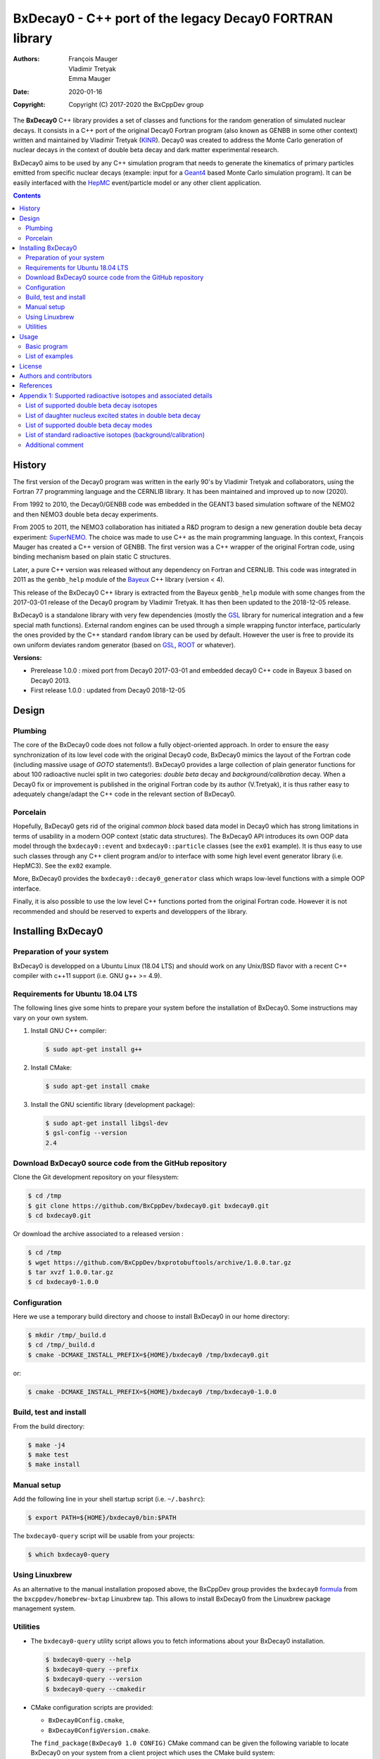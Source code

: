 ============================================================================
BxDecay0 - C++ port of the legacy Decay0 FORTRAN library
============================================================================

:authors: François Mauger, Vladimir Tretyak, Emma Mauger
:date: 2020-01-16
:copyright: Copyright (C) 2017-2020 the BxCppDev group

The **BxDecay0** C++ library provides a set of classes and functions for
the random  generation of simulated  nuclear decays. It consists  in a
C++ port of  the original Decay0 Fortran program (also  known as GENBB
in  some other  context) written  and maintained  by Vladimir  Tretyak
(KINR_).  Decay0 was created to  address the Monte Carlo generation of
nuclear decays  in the context  of double  beta decay and  dark matter
experimental research.

BxDecay0 aims to  be used by any C++ simulation  program that needs to
generate  the kinematics  of primary  particles emitted  from specific
nuclear  decays  (example:  input  for a  Geant4_  based  Monte  Carlo
simulation  program).  It  can be  easily interfaced  with the  HepMC_
event/particle model or any other client application.

.. contents::

.. raw:: pdf

   PageBreak


History
=======

The first version of the Decay0  program was written in the early 90's
by  Vladimir   Tretyak  and   collaborators,  using  the   Fortran  77
programming language and  the CERNLIB library. It  has been maintained
and improved up to now (2020).

From 1992  to 2010, the Decay0/GENBB  code was embedded in  the GEANT3
based  simulation software  of the  NEMO2 and  then NEMO3  double beta
decay experiments.

From 2005 to 2011, the NEMO3 collaboration has initiated a R&D program
to   design   a  new   generation   double   beta  decay   experiment:
SuperNEMO_. The  choice was  made to  use C++  as the  main programming
language.  In this context, François  Mauger has created a C++ version
of GENBB. The first version was  a C++ wrapper of the original Fortran
code,  using binding  mechanism based  on plain  static C  structures.

Later,  a pure  C++ version  was  released without  any dependency  on
Fortran  and  CERNLIB.   This  code  was integrated  in  2011  as  the
``genbb_help`` module of the Bayeux_ C++ library (version < 4).

This release of the BxDecay0 C++  library is extracted from the Bayeux
``genbb_help`` module with some changes from the 2017-03-01 release of
the Decay0 program  by Vladimir Tretyak.  It has then  been updated to
the 2018-12-05 release.

BxDecay0 is  a standalone library  with very few  dependencies (mostly
the  GSL_ library  for numerical  integration and  a few  special math
functions).   External random  engines can  be used  through a  simple
wrapping functor interface, particularly the  ones provided by the C++
standard ``random`` library can be  used by default.  However the user
is free to provide its own uniform deviates random generator (based on
GSL_, ROOT_ or whatever).

**Versions:**

- Prerelease 1.0.0  : mixed port  from Decay0 2017-03-01  and embedded
  decay0 C++ code in Bayeux 3 based on Decay0 2013.
- First release 1.0.0 : updated from Decay0 2018-12-05


.. _SuperNEMO: http://supernemo.org/

Design
======

Plumbing
--------

The core of the BxDecay0 code  does not follow a fully object-oriented
approach.   In order  to ensure  the easy  synchronization of  its low
level code with  the original Decay0 code, BxDecay0  mimics the layout
of the Fortran  code (including massive usage  of *GOTO* statements!).
BxDecay0 provides a large collection  of plain generator functions for
about 100  radioactive nuclei split  in two categories:  *double beta*
decay  and  *background/calibration*  decay.   When a  Decay0  fix  or
improvement is  published in the  original Fortran code by  its author
(V.Tretyak), it is thus rather easy to adequately change/adapt the C++
code in the relevant section of BxDecay0.

Porcelain
---------

Hopefully, BxDecay0 gets rid of the original *common block* based data
model in Decay0 which has strong  limitations in terms of usability in
a  modern OOP  context  (static data  structures).   The BxDecay0  API
introduces its own OOP data  model through the ``bxdecay0::event`` and
``bxdecay0::particle`` classes (see the ``ex01`` example).  It is thus
easy to  use such  classes through  any C++  client program  and/or to
interface with some  high level event generator  library (i.e. HepMC3).
See the ``ex02`` example.

More, BxDecay0 provides the ``bxdecay0::decay0_generator`` class which
wraps low-level functions with a simple OOP interface.

Finally, it is also possible to use the low level C++ functions ported
from  the original  Fortran code.  However it  is not  recommended and
should be reserved to experts and developpers of the library.

.. raw:: pdf

   PageBreak

Installing BxDecay0
===================

Preparation of your system
--------------------------

BxDecay0 is developped  on a Ubuntu Linux (18.04 LTS)  and should work
on any Unix/BSD  flavor with a recent C++ compiler  with c++11 support
(i.e. GNU g++ >= 4.9).

Requirements for Ubuntu 18.04 LTS
---------------------------------

The following lines give some hints  to prepare your system before the
installation  of BxDecay0.  Some  instructions may  vary  on your  own
system.

#. Install GNU C++ compiler:

   .. code:: sh

      $ sudo apt-get install g++
   ..
   
#. Install CMake:

   .. code:: sh

      $ sudo apt-get install cmake
   ..

#. Install the GNU scientific library (development package):

   .. code:: sh

      $ sudo apt-get install libgsl-dev
      $ gsl-config --version
      2.4
   ..


Download BxDecay0 source code from the GitHub repository
--------------------------------------------------------

Clone the Git development repository on your filesystem:

.. code:: sh

   $ cd /tmp
   $ git clone https://github.com/BxCppDev/bxdecay0.git bxdecay0.git
   $ cd bxdecay0.git 
..

Or download the archive associated to a released version :

.. code:: sh

   $ cd /tmp
   $ wget https://github.com/BxCppDev/bxprotobuftools/archive/1.0.0.tar.gz
   $ tar xvzf 1.0.0.tar.gz
   $ cd bxdecay0-1.0.0
..


Configuration
-------------

Here we use a temporary build directory and choose to install BxDecay0
in our home directory:

.. code:: sh

   $ mkdir /tmp/_build.d
   $ cd /tmp/_build.d
   $ cmake -DCMAKE_INSTALL_PREFIX=${HOME}/bxdecay0 /tmp/bxdecay0.git
..

or:

.. code:: sh

   $ cmake -DCMAKE_INSTALL_PREFIX=${HOME}/bxdecay0 /tmp/bxdecay0-1.0.0
..



Build, test and install
-----------------------

From the build directory:

.. code:: sh

   $ make -j4
   $ make test
   $ make install
..


Manual setup
------------

Add the following line in your shell startup script (i.e. ``~/.bashrc``):

.. code:: sh

   $ export PATH=${HOME}/bxdecay0/bin:$PATH
..


The ``bxdecay0-query`` script will be usable from your projects:

.. code:: sh

   $ which bxdecay0-query
..

Using Linuxbrew
---------------

As  an alternative  to  the manual  installation  proposed above,  the
BxCppDev   group  provides   the   ``bxdecay0``   formula_  from   the
``bxcppdev/homebrew-bxtap``  Linuxbrew  tap.  This allows  to  install
BxDecay0 from the Linuxbrew package management system.

.. _formula: https://github.com/BxCppDev/homebrew-bxtap


Utilities
---------

* The   ``bxdecay0-query``  utility   script  allows   you  to   fetch
  informations about your BxDecay0 installation.

  .. code:: sh

     $ bxdecay0-query --help
     $ bxdecay0-query --prefix
     $ bxdecay0-query --version
     $ bxdecay0-query --cmakedir
  ..


* CMake  configuration  scripts  are      provided:

  * ``BxDecay0Config.cmake``,
  * ``BxDecay0ConfigVersion.cmake``.

  The ``find_package(BxDecay0 1.0 CONFIG)`` CMake command can be given
  the  following variable  to locate  BxDecay0 on  your system  from a
  client project which uses the CMake build system:

  .. code:: sh

     $ cmake -DBxDecay0_DIR="$(bxdecay0-query --cmakedir)" ...
  ..


.. raw:: pdf

   PageBreak


Usage
======

Basic program
-------------

The following program is extracted from the BxDecay0's ``ex00`` example:

.. code:: c++

   #include <iostream>
   #include <bxdecay0/std_random.h>        # Wrapper for the standard random module's PRNG
   #include <bxdecay0/event.h>             # Decay event data model
   #include <bxdecay0/decay0_generator.h>  # Decay0 generator with OOP interface

   int main()
   {
     # Declare a PRNG:
     unsigned int seed = 314159;                 # Random seed
     std::default_random_engine generator(seed); # Standard PRNG
     bxdecay0::std_random prng(generator);       # PRNG wrapper

     # Declare a Decay0 generator:
     bxdecay0::decay0_generator decay0;
     
     # Configure the Decay0 generator:
     decay0.set_decay_category(bxdecay0::decay0_generator::DECAY_CATEGORY_DBD); # Double-beta decay process
     decay0.set_decay_isotope("Mo100");              # Emitter nucleus
     decay0.set_decay_dbd_level(0);                  # Ground state of the daughter nucleus
     decay0.set_decay_dbd_mode(bxdecay0::DBDMODE_1); # Neutrinoless DBD (mass mechanism)
     // or :
     // decay0.set_decay_dbd_mode_by_label("0nubb_mn");
     
     # Initialize the Decay0 generator.
     # We need to pass some PRNG to pre-compute some quantities from energy distributions:
     decay0.initialize(prng);

     # Shoot some decay events:
     std::size_t nevents = 10;
     for (std::size_t ievent = 0; ievent < nevents; ievent++) {
       bxdecay0::event gendecay;     # Declare an empty decay event
       decay0.shoot(prng, gendecay); # Randomize the decay event
       gendecay.store(std::cout);    # Basic ASCII output
     }

     decay0.reset(); # Terminate the generator
     return 0;
   }
..

List of examples
----------------

* ``ex00`` : Minimal program for  the generation of Mo100 neutrinoless
  double beta decay events (mass mechanism) with plain ASCII output,
* ``ex01`` : Generation of Mo100 two neutrino double beta decay events
  with plain ASCII output,
* ``ex02`` : Generation of Mo100 two neutrino double beta decay events
  with HepMC3 formatted ASCII output,
* ``ex03`` : Generation of Co60 decay events with plain ASCII output,
* ``ex04`` : Use of the *plumbing* ``bxdecay0::genbbsub`` function (expert/developper only).

.. raw:: pdf

   PageBreak

License
=======

BxDecay0 is released under the  GNU GENERAL PUBLIC LICENSE, version 3.
See the ``LICENSE.txt`` file.



Authors and contributors
========================

* Vladimir Tretyak (KINR_, Kiev Institute for Nuclear Research, Lepton
  Physics Department, Ukraine) is the original author and maintener of
  the Fortran Decay0 package,
* François Mauger (`LPC Caen`_,  Laboratoire de Physique Corpusculaire
  de Caen, `Université de Caen  Normandie`_, France) is the author and
  maintener   of  the  original C++  port   of  Decay0   within  Bayeux_
  and the BxDecay0 library,
* Emma Mauger (formerly `Université de Caen Normandie`_) has done a large
  part of the extraction and port to C++ of the standalone BxDecay0 from the
  original Bayeux_ *genbb* library module.


  
References
===========

* Vladimir Tretyak,  *DECAY0 event generator for  initial kinematics of particles  in alpha,  beta and  double  beta decays*,
  talk_ given at Laboratori Nazionali del Gran Sasso, 17 March 2015  :
* O.A.Ponkratenko, V.I.Tretyak, Yu.G.Zdesenko,
  *Event Generator DECAY4 for Simulating Double-Beta Processes and Decays of Radioactive Nuclei*,
  Phys. At. Nucl. 63 (2000) 1282 (`nucl-ex/0104018 <https://arxiv.org/pdf/nucl-ex/0104018.pdf>`_)

.. _talk: https://agenda.infn.it/materialDisplay.py?materialId=slides&confId=9358

.. raw:: pdf

   PageBreak

Appendix 1: Supported radioactive isotopes and associated details
=================================================================

List of supported  double beta decay isotopes
---------------------------------------------

From the ``dbd_isotopes.lis`` resource file:

* ``Ca40``
* ``Ca46``
* ``Ca48``
* ``Ni58``
* ``Zn64``
* ``Zn70``
* ``Ge76``
* ``Se74``
* ``Se82``
* ``Sr84``
* ``Zr94``
* ``Zr96``
* ``Mo92``
* ``Mo100``
* ``Ru96``
* ``Ru104``
* ``Cd106``
* ``Cd108``
* ``Cd114``
* ``Cd116``
* ``Sn112``
* ``Sn122``
* ``Sn124``
* ``Te120``
* ``Te128``
* ``Te130``
* ``Xe136``
* ``Ce136``
* ``Ce138``
* ``Ce142``
* ``Nd148``
* ``Nd150``
* ``Dy156``
* ``Dy158``
* ``W180``
* ``W186``
* ``Os184``
* ``Os192``
* ``Pt190``
* ``Pt198``
* ``Bi214`` (for ``Bi214+At214``)
* ``Pb214`` (for ``Pb214+Po214``)
* ``Po218`` (for ``Po218+Rn218+Po214``)
* ``Rn222`` (for ``Rn222+Ra222+Rn218+Po214``)
* ``Sm144``
* ``Sm154``
* ``Er162``
* ``Er164``
* ``Er170``
* ``Yb168``
* ``Yb176``

.. raw:: pdf

   PageBreak

List of daughter nucleus excited states in double beta decay
----------------------------------------------------------------

* ``Ca40`` ->  ``Ar40`` :

  0. 0+ (gs) {0 MeV}

* ``Ca46`` ->  ``Ti46`` :

  0. 0+ (gs) {0 MeV}
  1. 2+ (1) {0.889 MeV}

* ``Ca48`` ->  ``Ti48`` :

  0. 0+ (gs) {0 MeV}
  1. 2+ (1) {0.984 MeV}
  2. 2+ (2) {2.421 MeV}

* ``Ni58`` ->  ``Fe58`` :

  0. 0+ (gs) {0 MeV}
  1. 2+ (1) {0.811 MeV}
  2. 2+ (2) {1.675 MeV}

* ``Zn64`` ->  ``Ni64`` :

  0. 0+ (gs) {0 MeV}

* ``Zn70`` ->  ``Ge70`` :

  0. 0+ (gs) {0 MeV}

* ``Ge76`` ->  ``Se76`` :

  0. 0+ (gs) {0 MeV}
  1. 2+ (1) {0.559 MeV}
  2. 0+ (1) {1.122 MeV}
  3. 2+ (2) {1.216 MeV}

* ``Se74`` ->  ``Ge74`` :

  0. 0+ (gs) {0 MeV}
  1. 2+ (1) {0.596 MeV}
  2. 2+ (2) {1.204 MeV}

* ``Se82`` ->  ``Kr82`` :

  0. 0+ (gs) {0 MeV}
  1. 2+ (1) {0.776 MeV}
  2. 2+ (2) {1.475 MeV}

* ``Sr84`` ->  ``Kr84`` :

  0. 0+ (gs) {0 MeV}
  1. 2+ (1) {0.882 MeV}

* ``Zr94`` ->  ``Mo94`` :

  0. 0+ (gs) {0 MeV}
  1. 2+ (1) {0.871 MeV}

* ``Zr96`` ->  ``Mo96`` :

  0. 0+ (gs) {0 MeV}
  1. 2+ (1) {0.778 MeV}
  2. 0+ (1) {1.148 MeV}
  3. 2+ (2) {1.498 MeV}
  4. 2+ (3) {1.626 MeV}
  5. 2+ (4) {2.096 MeV}
  6. 2+ (5) {2.426 MeV}
  7. 0+ (2) {2.623 MeV}
  8. 2+ (6) {2.700 MeV}
  9. 2+?(7) {2.713 MeV}

* ``Mo92`` ->  ``Zr92`` :

  0. 0+ (gs) {0 MeV}
  1. 2+ (1) {0.934 MeV}
  2. 0+ (1) {1.383 MeV}

* ``Mo100`` ->  ``Ru100`` :

  0. 0+ (gs) {0 MeV}
  1. 2+ (1) {0.540 MeV}
  2. 0+ (1) {1.130 MeV}
  3. 2+ (2) {1.362 MeV}
  4. 0+ (2) {1.741 MeV}

* ``Ru96`` ->  ``Mo96`` :

  0. 0+ (gs) {0 MeV}
  1. 2+ (1) {0.778 MeV}
  2. 0+ (1) {1.148 MeV}
  3. 2+ (2) {1.498 MeV}
  4. 2+ (3) {1.626 MeV}
  5. 2+ (4) {2.096 MeV}
  6. 2+ (5) {2.426 MeV}
  7. 0+ (2) {2.623 MeV}
  8. 2+ (6) {2.700 MeV}
  9. 2+?(7) {2.713 MeV}

* ``Ru104`` ->  ``Pd104`` :

  0. 0+ (gs) {0 MeV}
  1. 2+ (1) {0.556 MeV}

* ``Cd106`` ->  ``Pd106`` :

  0. 0+ (gs) {0 MeV}
  1. 2+ (1) {0.512 MeV}
  2. 2+ (2) {1.128 MeV}
  3. 0+ (1) {1.134 MeV}
  4. 2+ (3) {1.562 MeV}
  5. 0+ (2) {1.706 MeV}

* ``Cd108`` ->  ``Pd108`` :

  0. 0+ (gs) {0 MeV}

* ``Cd114`` ->  ``Sn114`` :

  0. 0+ (gs) {0 MeV}

* ``Cd116`` ->  ``Sn116`` :

  0. 0+ (gs) {0 MeV}
  1. 2+ (1) {1.294 MeV}
  2. 0+ (1) {1.757 MeV}
  3. 0+ (2) {2.027 MeV}
  4. 2+ (2) {2.112 MeV}
  5. 2+ (3) {2.225 MeV}

* ``Sn112`` ->  ``Cd112`` :

  0. 0+ (gs) {0 MeV}
  1. 2+ (1) {0.618 MeV}
  2. 0+ (1) {1.224 MeV}
  3. 2+ (2) {1.312 MeV}
  4. 0+ (2) {1.433 MeV}
  5. 2+ (3) {1.469 MeV}
  6. 0+ (3) {1.871 MeV}

* ``Sn122`` ->  ``Te122`` :

  0. 0+ (gs) {0 MeV}

* ``Sn124`` ->  ``Te124`` :

  0. 0+ (gs) {0 MeV}
  1. 2+ (1) {0.603 MeV}
  2. 2+ (2) {1.326 MeV}
  3. 0+ (1) {1.657 MeV}
  4. 0+ (2) {1.883 MeV}
  5. 2+ (3) {2.039 MeV}
  6. 2+ (4) {2.092 MeV}
  7. 0+ (3) {2.153 MeV}
  8. 2+ (5) {2.182 MeV}

* ``Te120`` ->  ``Sn120`` :

  0. 0+ (gs) {0 MeV}
  1. 2+ (1) {1.171 MeV}

* ``Te128`` ->  ``Xe128`` :

  0. 0+ (gs) {0 MeV}
  1. 2+ (1) {0.443 MeV}

* ``Te130`` ->  ``Xe130`` :

  0. 0+ (gs) {0 MeV}
  1. 2+ (1) {0.536 MeV}
  2. 2+ (2) {1.122 MeV}
  3. 0+ (1) {1.794 MeV}

* ``Xe136`` ->  ``Ba136`` :

  0. 0+ (gs) {0 MeV}
  1. 2+ (1) {0.819 MeV}
  2. 2+ (2) {1.551 MeV}
  3. 0+ (1) {1.579 MeV}
  4. 2+ (3) (2.080 MeV}
  5. 2+ (4) {2.129 MeV}
  6. 0+ (2) {2.141 MeV}
  7. 2+ (5) {2.223 MeV}
  8. 0+ (3) {2.315 MeV}
  9. 2+ (6) {2.400 MeV}

* ``Ce136`` ->  ``Ba136`` :

  0. 0+ (gs) {0 MeV}
  1. 2+ (1) {0.819 MeV}
  2. 2+ (2) {1.551 MeV}
  3. 0+ (1) {1.579 MeV}
  4. 2+ (3) (2.080 MeV}
  5. 2+ (4) {2.129 MeV}
  6. 0+ (2) {2.141 MeV}
  7. 2+ (5) {2.223 MeV}
  8. 0+ (3) {2.315 MeV}
  9. 2+ (6) {2.400 MeV}

* ``Ce138`` ->  ``Ba138`` :

  0. 0+ (gs) {0 MeV}

* ``Ce142`` ->  ``Nd142`` :

  0. 0+ (gs) {0 MeV}

* ``Nd148`` ->  ``Sm148`` :

  0. 0+ (gs) {0 MeV}
  1. 2+ (1) {0.550 MeV}
  2. 0+ (1) {1.424 MeV}
  3. 2+ (2) {1.454 MeV}
  4. 2+ (3) {1.664 MeV}
  5. 0+ (2) {1.921 MeV}

* ``Nd150`` ->  ``Sm150`` :

  0. 0+ (gs) {0 MeV}
  1. 2+ (1) {0.334 MeV}
  2. 0+ (1) {0.740 MeV}
  3. 2+ (2) {1.046 MeV}
  4. 2+ (3) {1.194 MeV}
  5. 0+ (2) {1.256 MeV}

* ``Sm144`` ->  ``Nd144`` (new : Decay0 2018-12-05) :

  0. 0+ (gs)     {0 MeV}
  1. 2+ (1)  {0.697 MeV}
  2. 2+ (2)  {1.561 MeV}

* ``Sm154`` ->  ``Gd144`` (new : Decay0 2018-12-05) :

  0. 0+ (gs)     {0 MeV}
  1. 2+ (1)  {0.123 MeV}
  2. 0+ (1)  {0.681 MeV}
  3. 2+ (2)  {0.815 MeV}
  4. 2+ (3)  {0.996 MeV}
  5. 0+ (2)  {1.182 MeV}

* ``Dy156`` ->  ``Gd156`` :

  0. 0+ (gs) {0 MeV}
  1. 2+ (1) {0.089 MeV}
  2. 0+ (1) {1.050 MeV}
  3. 2+ (2) {1.129 MeV}
  4. 2+ (3) {1.154 MeV}
  5. 0+ (2) {1.168 MeV}
  6. 2+ (4) {1.258 MeV}
  7. 0+ (3) {1.715 MeV}
  8. 2+ (5) {1.771 MeV}
  9. 2+ (6) {1.828 MeV}
  10. 0+ (4) {1.851 MeV}
  11. 2+ (7) {1.915 MeV}
  12. 1- {1.946 MeV}
  13. 0- {1.952 MeV}
  14. 0+ (5) {1.989 MeV}
  15. 2+ (8) {2.004 MeV}

* ``Dy158`` ->  ``Gd158`` :

  0. 0+ (gs) {0 MeV}
  1. 2+ (1) {0.080 MeV}
  2. 4+ (1) {0.261 MeV}
 
* ``Er162`` ->  ``Dy162`` (new : Decay0 2018-12-05) :
  
  0. 0+ (gs)     {0 MeV}
  1. 2+ (1)  {0.081 MeV}
  2. 2+ (2)  {0.888 MeV}
  3. 0+ (1)  {1.400 MeV}
  4. 2+ (3)  {1.453 MeV}
  5. 0+ (2)  {1.666 MeV}
  6. 2+ (4)  {1.728 MeV}
  7. 2+ (5)  {1.783 MeV}
  
* ``Er164`` ->  ``Dy164`` (new : Decay0 2018-12-05) :

  0. 0+ (gs)     {0 MeV};
 
* ``Er170`` ->  ``Yb170`` (new : Decay0 2018-12-05) :

   0. 0+ (gs)     {0 MeV}
   1. 2+ (1)  {0.084 MeV}
 
* ``Yb168`` ->  ``Er168`` (new : Decay0 2018-12-05) :
 
  0. 0+ (gs)     {0 MeV}
  1. 2+ (1)  {0.080 MeV}
  2. 2+ (2)  {0.821 MeV}
  3. 0+ (1)  {1.217 MeV}
  4. 2+ (3)  {1.276 MeV}

* ``Yb176`` ->  ``Hf176`` (new : Decay0 2018-12-05) :
 
  0. 0+ (gs)     {0 MeV}
  1. 2+ (1)  {0.088 MeV}

* ``W180`` ->  ``Hf180`` :

  0. 0+ (gs) {0 MeV}

* ``W186`` ->  ``Os186`` :

  0. 0+ (gs) {0 MeV}
  1. 2+ (1) {0.137 MeV}

* ``Os184`` ->  ``W184`` :

  0. 0+ (gs)     {0 MeV}
  1. 2+ (1)  {0.111 MeV}
  2. 2+ (2)  {0.903 MeV}
  3. 0+ (1)  {1.002 MeV}
  4. 2+ (3)  {1.121 MeV}
  5. 0+ (2)  {1.322 MeV}
  6. 2+ (4)  {1.386 MeV}
  7. 2+ (5)  {1.431 MeV}  

* ``Os192`` ->  ``Pt192`` :

  0. 0+ (gs)     {0 MeV}
  1. 2+ (1)  {0.317 MeV}

* ``Pt190`` ->  ``Os190`` :

  0. 0+ (gs) {0 MeV}
  1. 2+ (1) {0.187 MeV}
  2. 2+ (2) {0.558 MeV}
  3. 0+ (1) {0.912 MeV}
  4. 2+ (3) {1.115 MeV}
  5. 0+ (2) {1.382 MeV}

* ``Pt198`` ->  ``Hg198`` :

  0. 0+ (gs) {0 MeV}
  1. 2+ (1) {0.412 MeV}

* ``Bi214`` ->  ``At214`` :

  0. 1- (gs) {0 MeV}

* ``Pb214`` ->  ``Po214`` :

  0. 0+ (gs) {0 MeV}

* ``Po218`` ->  ``Rn218`` :

  0. 0+ (gs) {0 MeV}

* ``Rn222`` ->  ``Ra222`` :

  0. 0+ (gs) {0 MeV}


.. raw:: pdf

   PageBreak

List of supported double beta decay modes
-----------------------------------------

From the ``bxdecay0::bb_utils.h`` C++ header and the ``dbd_modes.lis`` resource file:

============== ========================= ============ ============================================================
BxDecay0 mode   Identification label      Decay0 mode  Description
============== ========================= ============ ============================================================
``DBDMODE_1``  ``0nubb_mn``              1            0nubb(mn)         0+ -> 0+     {2n} with neutrino mass 
``DBDMODE_2``  ``0nubb_rhc_lambda_0``    2            0nubb(rhc-lambda) 0+ -> 0+     {2n} with RHC lambda 
``DBDMODE_3``  ``0nubb_rhc_lambda_02``   3            0nubb(rhc-lambda) 0+ -> 0+, 2+ {N*} with RHC lambda 
``DBDMODE_4``  ``2nubb``                 4            2nubb             0+ -> 0+     {2n}
``DBDMODE_5``  ``0nubbM1``               5            0nubbM1           0+ -> 0+     {2n} (Majoron, SI=1)
``DBDMODE_6``  ``0nubbM3``               7            0nubbM3           0+ -> 0+     {2n} (Majoron, SI=3) 
``DBDMODE_7``  ``0nubb_rhc_lambda_2``    9            0nubb(rhc-lambda) 0+ -> 2+     {2n} with RHC lambda 
``DBDMODE_8``  ``2nubb_2``               10           2nubb             0+ -> 2+     {2n}, {N*}
``DBDMODE_9``  ``0nuKb+``                11           0nuKb+            0+ -> 0+, 2+
``DBDMODE_10`` ``2nuKb+``                12           2nuKb+            0+ -> 0+, 2+
``DBDMODE_11`` ``0nu2K``                 13           0nu2K             0+ -> 0+, 2+
``DBDMODE_12`` ``2nu2K``                 14           2nu2K             0+ -> 0+, 2+
``DBDMODE_13`` ``0nubbM7``               8            0nubbM7           0+ -> 0+     {2n} (Majoron, SI=7) 
``DBDMODE_14`` ``0nubbM2``               6            0nubbM2           0+ -> 0+     (2n} (Majoron, SI=2)
``DBDMODE_15`` ``2nubb_bosonic_0``       15           2nubb             0+ -> 0+ with bosonic neutrinos
``DBDMODE_16`` ``2nubb_bosonic_2``       16           2nubb             0+ -> 2+ with bosonic neutrinos
``DBDMODE_17`` ``0nubb_rhc_eta_s``       17           0nubb(rhc-eta)    0+ -> 0+ with RHC eta simplified expression
``DBDMODE_18`` ``0nubb_rhc_eta_nmes``    18           0nubb(rhc-eta)    0+ -> 0+ with RHC eta and specific NMEs
``DBDMODE_19`` ``2nub_lv``               19           2nubb(LV)         0+ -> 0+ with Lorentz violation
``DBDMODE_20`` ``0nu4b``                 20           0nu4b             0+ -> 0+ Quadruple beta decay
============== ========================= ============ ============================================================

.. raw:: pdf

   PageBreak

**Comments on specific modes:**

* The original Decay0 code has changed the so-called *modebb* index of
  some Majoron modes  from versions above 2017 with  respect to former
  versions.  We thus use an index map to ensure backward compatibility
  and force the BxDecay0 interface stable.
* 5, 6, 13, 14 are Majoron modes with spectral index SI:
  
  - SI=1 - old Gelmini-Roncadelli Majoron
  - SI=3 - double M, vector M, charged M
  - SI=7
  - SI=2 - bulk M of Mohapatra
	       
* 20: quadruple beta decay, possible only for Zr96, Xe136, Nd150

List of standard radioactive isotopes (background/calibration)
--------------------------------------------------------------

From the ``background_isotopes.lis`` resource file:

* ``Ac228``
* ``Am241``
* ``Ar39``
* ``Ar42``
* ``As79`` (for ``As79+Se79m``)
* ``Bi207`` (for ``Bi207+Pb207m``)
* ``Bi208``
* ``Bi210``
* ``Bi212``  (for ``Bi212+Po212``)
* ``Bi214``  (for ``Bi214+Po214``)
* ``Ca48``  (for ``Ca48+Sc48``)
* ``C14``
* ``Cd113``
* ``Co60``
* ``Cs136``
* ``Cs137``  (for ``Cs137+Ba137m``)
* ``Eu147``
* ``Eu152``
* ``Eu154``
* ``Gd146``
* ``Hf182``
* ``I126``
* ``I133``
* ``I134``
* ``I135``
* ``K40``
* ``K42``
* ``Kr81``
* ``Kr85``
* ``Mn54``
* ``Na22``
* ``P32``
* ``Pa231`` (added from Bayeux : 2013-09-06)
* ``Pa234m``
* ``Pb210``
* ``Pb211``
* ``Pb212``
* ``Pb214``
* ``Ra226`` (added from Bayeux : 2013-07-11)
* ``Ra228``
* ``Rb87``
* ``Rh106``
* ``Sb125``
* ``Sb126``
* ``Sb133``
* ``Sr90``
* ``Ta180m-B-``
* ``Ta180m-EC``
* ``Ta182``
* ``Te133``
* ``Te133m``
* ``Te134``
* ``Th234``
* ``Tl207``
* ``Tl208``
* ``Xe129m``
* ``Xe131m``
* ``Xe133``
* ``Xe135``
* ``Y88``
* ``Y90``
* ``Zn95``
* ``Zr96`` (for ``Zr96+Nb96``)

Additional comment
------------------

Unlike  the  original  Decay0  code, BxDecay0  does  not  support  the
generation   of   so-called   *artifical*  events   (Compton,   Moller
scattering, e+e- pair).  It should  not be difficult to implement such
generators by yourself.

.. Links

.. _Bayeux: https://github.com/BxCppDev/Bayeux.git
.. _GSL: https://www.gnu.org/software/gsl/
.. _ROOT: http://root.cern.ch/
.. _KINR: http://lpd.kinr.kiev.ua/
.. _`LPC Caen`: http://www.lpc-caen.in2p3.fr/
.. _`Université de Caen Normandie`: http://www.unicaen.fr/
.. _`Geant4`: http://geant4.org/
.. _`HepMC`: http://hepmc.web.cern.ch/hepmc/
